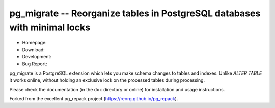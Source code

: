 pg_migrate -- Reorganize tables in PostgreSQL databases with minimal locks
=========================================================================

- Homepage:
- Download:
- Development:
- Bug Report:

|travis|

.. |travis| image:: https://travis-ci.org/reorg/pg_repack.svg?branch=master
    :target: https://travis-ci.org/reorg/pg_repack
    :alt: Linux and OSX build status

pg_migrate is a PostgreSQL extension which lets you make schema changes to
tables and indexes. Unlike `ALTER TABLE` it works online, without
holding an exclusive lock on the processed tables during processing.

Please check the documentation (in the ``doc`` directory or online) for
installation and usage instructions.

Forked from the excellent pg_repack project (https://reorg.github.io/pg_repack).

